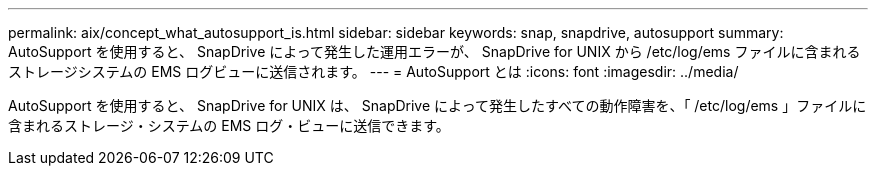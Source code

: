 ---
permalink: aix/concept_what_autosupport_is.html 
sidebar: sidebar 
keywords: snap, snapdrive, autosupport 
summary: AutoSupport を使用すると、 SnapDrive によって発生した運用エラーが、 SnapDrive for UNIX から /etc/log/ems ファイルに含まれるストレージシステムの EMS ログビューに送信されます。 
---
= AutoSupport とは
:icons: font
:imagesdir: ../media/


[role="lead"]
AutoSupport を使用すると、 SnapDrive for UNIX は、 SnapDrive によって発生したすべての動作障害を、「 /etc/log/ems 」ファイルに含まれるストレージ・システムの EMS ログ・ビューに送信できます。
